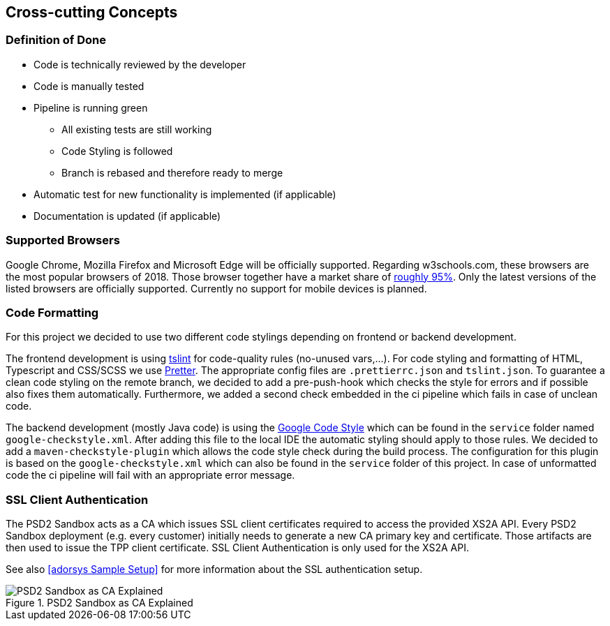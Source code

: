 [[section-concepts]]
== Cross-cutting Concepts

=== Definition of Done

* Code is technically reviewed by the developer
* Code is manually tested
* Pipeline is running green
** All existing tests are still working
** Code Styling is followed
** Branch is rebased and therefore ready to merge
* Automatic test for new functionality is implemented (if applicable)
* Documentation is updated (if applicable)

=== Supported Browsers

Google Chrome, Mozilla Firefox and Microsoft Edge will be officially supported.
Regarding w3schools.com, these browsers are the most popular browsers of 2018.
Those browser together have a market share of https://www.w3schools.com/browsers/[roughly 95%].
Only the latest versions of the listed browsers are officially supported.
Currently no support for mobile devices is planned.

=== Code Formatting

For this project we decided to use two different code stylings depending on frontend or backend
development.

The frontend development is using https://github.com/palantir/tslint[tslint] for code-quality rules (no-unused vars,...). For code styling and formatting of HTML, Typescript and CSS/SCSS we use https://prettier.io/[Pretter]. The appropriate config files are `.prettierrc.json` and `tslint.json`. To guarantee a clean code styling on the remote branch, we decided to add a pre-push-hook which checks the style for errors and if possible also fixes them automatically. Furthermore, we added a second check embedded in the ci pipeline which fails in case of unclean code.

The backend development (mostly Java code) is using the https://github.com/google/styleguide[Google Code Style] which can be found in the `service` folder named `google-checkstyle.xml`. After adding this file to the local IDE the automatic styling should apply to those rules. We decided to add a `maven-checkstyle-plugin` which allows the code style check during the build process. The configuration for this plugin is based on the `google-checkstyle.xml` which can also be found in the `service` folder of this project. In case of unformatted code the ci pipeline will fail with an appropriate error message.

=== SSL Client Authentication

The PSD2 Sandbox acts as a CA which issues SSL client certificates required to access the provided XS2A API. Every PSD2 Sandbox deployment (e.g. every customer) initially needs to generate a new CA primary key and certificate. Those artifacts are then used to issue the TPP client certificate. SSL Client Authentication is only used for the XS2A API.

See also <<adorsys Sample Setup>> for more information about the SSL authentication setup.

.sandbox-as-ca
image::ssl-client.svg[PSD2 Sandbox as CA Explained, title="PSD2 Sandbox as CA Explained"]
